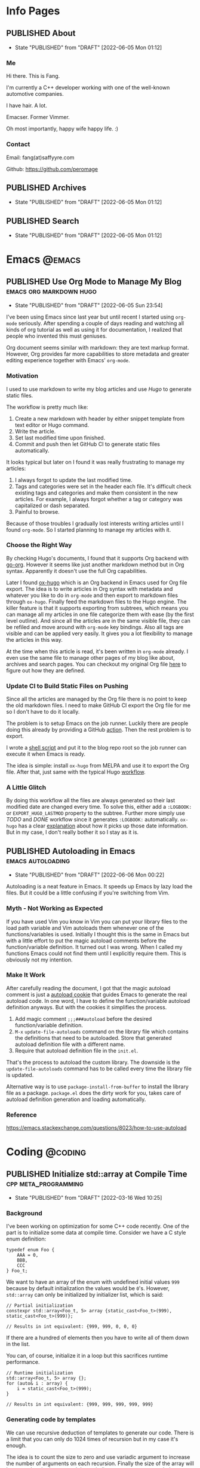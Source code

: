 #+author: Fang Deng
#+startup: show2levels
#+startup: nologdone
#+startup: logdrawer
#+seq_todo: DRAFT(d) | CREATED(c!) PUBLISHED(p!)
#+options: d:t
#+hugo_base_dir: ../
#+hugo_section: blog
#+hugo_auto_set_lastmod: t

* Info Pages
:PROPERTIES:
:EXPORT_HUGO_SECTION: page
:END:
** PUBLISHED About
:PROPERTIES:
:EXPORT_FILE_NAME: about
:EXPORT_HUGO_CUSTOM_FRONT_MATTER: :slug about
:EXPORT_HUGO_CUSTOM_FRONT_MATTER+: :license CC BY-NC-ND 4.0
:EXPORT_HUGO_CUSTOM_FRONT_MATTER+: :aliases '(contact me)
:EXPORT_HUGO_CUSTOM_FRONT_MATTER+: :toc false
:END:
:LOGBOOK:
- State "PUBLISHED"  from "DRAFT"      [2022-06-05 Mon 01:12]
:END:
*** Me
Hi there. This is Fang.

I'm currently a C++ developer working with one of the well-known automotive companies.

I have hair. A lot.

Emacser. Former Vimmer.

Oh most importantly, happy wife happy life. :)

*** Contact
Email: fang(at)saffyyre.com

Github: https://github.com/peromage

** PUBLISHED Archives
:PROPERTIES:
:EXPORT_FILE_NAME: archives
:EXPORT_HUGO_CUSTOM_FRONT_MATTER: :slug archives
:EXPORT_HUGO_CUSTOM_FRONT_MATTER+: :layout archives
:END:
:LOGBOOK:
- State "PUBLISHED"  from "DRAFT"      [2022-06-05 Mon 01:12]
:END:

** PUBLISHED Search
:PROPERTIES:
:EXPORT_FILE_NAME: search
:EXPORT_HUGO_CUSTOM_FRONT_MATTER: :slug search
:EXPORT_HUGO_CUSTOM_FRONT_MATTER+: :layout search
:EXPORT_HUGO_CUSTOM_FRONT_MATTER+: :outputs '(html json)
:END:
:LOGBOOK:
- State "PUBLISHED"  from "DRAFT"      [2022-06-05 Mon 01:12]
:END:

* Emacs                                                              :@emacs:
** PUBLISHED Use Org Mode to Manage My Blog        :emacs:org:markdown:hugo:
:PROPERTIES:
:EXPORT_FILE_NAME: use-org-mode-to-manage-my-blog
:END:
:LOGBOOK:
- State "PUBLISHED"  from "DRAFT"      [2022-06-05 Sun 23:54]
:END:
I've been using Emacs since last year but until recent I started using =org-mode= seriously.  After spending a couple of days reading and watching all kinds of org tutorial as well as using it for documentation, I realized that people who invented this must geniuses.

Org document seems similar with markdown: they are text markup format.  However, Org provides far more capabilities to store metadata and greater editing experience together with Emacs' =org-mode=.

*** Motivation
I used to use markdown to write my blog articles and use /Hugo/ to generate static files.

The workflow is pretty much like:

1. Create a new markdown with header by either snippet template from text editor or Hugo command.
2. Write the article.
3. Set last modified time upon finished.
4. Commit and push then let GitHub CI to generate static files automatically.

It looks typical but later on I found it was really frustrating to manage my articles:

1. I always forgot to update the last modified time.
2. Tags and categories were set in the header each file.  It's difficult check existing tags and categories and make them consistent in the new articles.  For example, I always forgot whether a tag or category was capitalized or dash separated.
3. Painful to browse.

Because of those troubles I gradually lost interests writing articles until I found =org-mode=. So I started planning to manage my articles with it.

*** Choose the Right Way
By checking Hugo's documents, I found that it supports Org backend with [[https://github.com/niklasfasching/go-org][go-org]].  However it seems like just another markdown method but in Org syntax.  Apparently it doesn't use the full Org capabilities.

Later I found [[https://ox-hugo.scripter.co/][ox-hugo]] which is an Org backend in Emacs used for Org file export.  The idea is to write articles in Org syntax with metadata and whatever you like to do in =org-mode= and then export to markdown files through =ox-hugo=.  Finally feed the markdown files to the Hugo engine.  The killer feature is that it supports exporting from subtrees, which means you can manage all my articles in one file categorize them with ease (by the first level outline).  And since all the articles are in the same visible file, they can be refiled and move around with =org-mode= key bindings.  Also all tags are visible and can be applied very easily.  It gives you a lot flexibility to manage the articles in this way.

At the time when this article is read, it's been written in =org-mode= already.  I even use the same file to manage other pages of my blog like about, archives and search pages.  You can checkout my original Org file [[https://github.com/peromage/peromage.github.io/blob/master/myblog/blog.org][here]] to figure out how they are defined.

*** Update CI to Build Static Files on Pushing
Since all the articles are managed by the Org file there is no point to keep the old markdown files.  I need to make GitHub CI export the Org file for me so I don't have to do it locally.

The problem is to setup Emacs on the job runner.  Luckily there are people doing this already by providing a GitHub [[https://github.com/marketplace/actions/set-up-emacs][action]].  Then the rest problem is to export.

I wrote a [[https://github.com/peromage/peromage.github.io/blob/master/org-export.sh][shell script]] and put it to the blog repo root so the job runner can execute it when Emacs is ready.

The idea is simple: install =ox-hugo= from MELPA and use it to export the Org file.  After that, just same with the typical Hugo [[https://github.com/peromage/peromage.github.io/blob/master/.github/workflows/gh-pages.yml][workflow]].

*** A Little Glitch
By doing this workflow all the files are always generated so their last modified date are changed every time.  To solve this, either add a =:LOGBOOK:= or =EXPORT_HUGO_LASTMOD= property to the subtree. Further more simply use /TODO/ and /DONE/ workflow since it generates =:LOGBOOK:= automatically.  =ox-hugo= has a clear [[https://ox-hugo.scripter.co/doc/org-meta-data-to-hugo-front-matter/#front-matter-precedence][explanation]] about how it picks up those date information.  But in my case, I don't really bother it so I stay as it is.

** PUBLISHED Autoloading in Emacs                        :emacs:autoloading:
:PROPERTIES:
:EXPORT_FILE_NAME: autoloading-in-emacs
:END:
:LOGBOOK:
- State "PUBLISHED"  from "DRAFT"      [2022-06-06 Mon 00:22]
:END:
Autoloading is a neat feature in Emacs.  It speeds up Emacs by lazy load the files.  But it could be a little confusing if you're switching from Vim.

*** Myth - Not Working as Expected
If you have used Vim you know in Vim you can put your library files to the load path variable and Vim autoloads them whenever one of the functions/variables is used.  Initially I thought this is the same in Emacs but with a little effort to put the magic autoload comments before the function/variable definition.  It turned out I was wrong.  When I called my functions Emacs could not find them until I explicitly require them.  This is obviously not my intention.

*** Make It Work
After carefully reading the document, I got that the magic autoload comment is just a [[https://www.gnu.org/software/emacs/manual/html_node/elisp/Autoload.html#index-autoloadp][autoload cookie]] that guides Emacs to generate the real autoload code.  In one word, I have to define the function/variable autoload definition anyways.  But with the cookies it simplifies the process.

1. Add magic comment =;;;###autoload= before the desired function/variable definition.
2. ~M-x~ =update-file-autoloads= command on the library file which contains the definitions that need to be autoloaded.  Store that generated autoload definition file with a different name.
3. Require that autoload definition file in the =init.el=.

That's the process to autoload the custom library.  The downside is the =update-file-autoloads= command has to be called every time the library file is updated.

Alternative way is to use =package-install-from-buffer= to install the library file as a package.  =package.el= does the dirty work for you, takes care of autoload definition generation and loading automatically.

*** Reference
https://emacs.stackexchange.com/questions/8023/how-to-use-autoload

* Coding                                                            :@coding:
** PUBLISHED Initialize std::array at Compile Time    :cpp:meta_programming:
:PROPERTIES:
:EXPORT_FILE_NAME: initialize-std-array-at-compile-time
:END:
:LOGBOOK:
- State "PUBLISHED"  from "DRAFT"      [2022-03-16 Wed 10:25]
:END:
*** Background
I've been working on optimization for some C++ code recently. One of the part is to initialize some data at compile time. Consider we have a C style enum definition:

#+begin_src c++
typedef enum Foo {
    AAA = 0,
    BBB,
    CCC
} Foo_t;
#+end_src

We want to have an array of the enum with undefined initial values =999= because by default initialization the values would be =0='s. However, =std::array= can only be initialized by initializer list, which is said:

#+begin_src c++
// Partial initialization
constexpr std::array<Foo_t, 5> array {static_cast<Foo_t>(999), static_cast<Foo_t>(999)};

// Results in int equivalent: {999, 999, 0, 0, 0}
#+end_src

If there are a hundred of elements then you have to write all of them down in the list.

You can, of course, initialize it in a loop but this sacrifices runtime performance.

#+begin_src c++
// Runtime initialization
std::array<Foo_t, 5> array {};
for (auto& i : array) {
    i = static_cast<Foo_t>(999);
}

// Results in int equivalent: {999, 999, 999, 999, 999}
#+end_src

*** Generating code by templates
We can use recursive deduction of templates to generate our code. There is a limit that you can only do 1024 times of recursion but in my case it's enough.

The idea is to count the size to zero and use variadic argument to increase the number of arguments on each recursion. Finally the size of the array will be passed to the bottom and the variadic argument gets expanded.

It's a pretty simple trick.

#+begin_src c++
template<std::size_t N, std::size_t M, typename T, typename... U>
struct ARR_IMPL {
    static constexpr auto arr = ARR_IMPL<N, M-1, T, T, U...>::arr;
};

template<std::size_t N, typename T, typename... U>
struct ARR_IMPL<N, 0, T, U...> {
    static constexpr std::array<T, N> arr {static_cast<U>(999)...};
};

template<std::size_t N, typename T>
struct ARR {
    static constexpr auto arr = ARR_IMPL<N, N-1, T, T>::arr;
};

constexpr auto array1 = ARR<5, Foo_t>::arr;
constexpr auto array2 = ARR<100, Foo_t>::arr;

// array1 results in int equivalent: {999, 999, 999, 999, 999}
// array2 results in int equivalent: {999, 999, 999, 999, 999, ...}
#+end_src

* Tech                                                                :@tech:
** PUBLISHED Windows + Linux 双系统引导手记     :多系统引导:中文:multi_boot:
:PROPERTIES:
:EXPORT_FILE_NAME: Windows-Linux双系统引导手记
:END:
:LOGBOOK:
- State "PUBLISHED"  from "DRAFT"      [2017-04-05 Wed 19:26]
:END:
*** 0x00 情况简述
由于开发需要 Linux 环境，所以将老的那台笔记本改造成了双系统。
这台电脑的基本情况是这样的，64GB 固态硬盘 + 720GB 机械硬盘（实际可用空间有折损，这里为了表示方便），Windows 10 已经安装到了固态硬盘上。由于主板较老，只能支持 BIOS。巨硬又说过 Windows 只能支持 BIOS + MBR，所以第一块主位（Master）上的固态硬盘就只能采用 MBR 分区表，分成了两个区，500MB 用作启动分区，剩下的部分全部划给了系统分区。
但是 Linux 表示没有巨硬这种尿性，所以为什么不使用更先进的 GPT 分区表？因此从位（Slave）上的机械硬盘被我分成了这个样子：

| 大小    | 挂载点 | 文件系统       | 备注          |
|---------+--------+----------------+---------------|
| 10 MB   | None   | No File System | BIOS 启动分区 |
| 500 MB  | /boot  | EXT4           | 引导          |
| 100 GB  | /      | EXT4           | 系统          |
| 199.5GB | /home  | EXT4           | 用户          |
| 420 GB  | None   | NTFS           | Windows 数据  |

BIOS 启动分区 1MB 足以，我只是考虑到后续扩展问题。之后在第二块硬盘上安装了 Arch Linux。

*** 0x01 有啥好折腾的？
双系统安装好以后相安无事，BIOS 默认从主位固态硬盘启动。也就是说开机不进行任何操作的话，默认进入的是 Windows 10。只有在开机的时候使用 BIOS 的 Fast Boot 功能，选择从第二块硬盘启动才能进入 Arch Linux。换句话说两个系统彼此都是透明的。
但是作为一个强迫症和完美主义者，万一我想进入 Linux，但是开机的时候错过了，岂不是要重启一次才行？或者万一我又反悔想进入 Windows 又要重启一次？这怎么能忍，所以才有了这次的折腾……

*** 0x02 在 GRUB 中添加引导菜单
对于 GRUB （注：这里所说的 GRUB 指的是 GRUB 2 而不是 GRUB Legacy） 引导的 Linux 来说，切换到 Windows 的 =bootmgr= 是一件很容易的事情，最新版的 GRUB 可以直接启动 =bootmgr= 而不需要之前的 chainloading 模式。
进入 Arch Linux，以 root 权限编辑 =/etc/grub.d/40_custom= ，加入以下菜单：

#+begin_src conf
menuentry "Switch to Microsoft Boot Manager" {
    insmod part_msdos
    insmod ntfs
    insmod search_fs_uuid
    insmod ntldr
    search --fs-uuid --set=root  69B235F6749E84CE
    ntldr /bootmgr
  }
#+end_src

=insmod= 是用于加载必要的模块以便 GRUB 识别并正确启动 Windows。值得注意的是， =search= 一行指定的 UUID 与 Linux 下 =lsblk -f= 看到的 UUID 是不一样的，需要使用

#+begin_src shell
$ sudo grub-probe --target=fs_uuid -d /dev/sda1
#+end_src

来获取 GRUB 下对应的分区 UUID。这个例子中，Windows 启动分区是 =sda1= 。UUID 是唯一的，勿照搬。

当然也可以使用传统的 chainloading 模式：

#+begin_src conf
menuentry "Switch to Microsoft Boot Manager" {
    insmod part_msdos
    insmod ntfs
    insmod search_fs_uuid
    search --fs-uuid --set=root  69B235F6749E84CE
    chainloader +1
  }
#+end_src

保存以后，执行

#+begin_src shell
$ sudo grub-mkconfig -o /boot/grub/grub.cfg
#+end_src

以便更新启动菜单。

不推荐直接编辑 =/boot/grub/grub.cfg= ，因为上述命令会覆盖这个文件，不便于自定义菜单的管理。
这样就可以直接跳转到 =bootmgr= ，让它去启动 Windows。

*** 0x03 BCD 寻思
BCD 是Windows Vista 之后使用的一种启动管理器。有个非常蛋疼的问题就在于，BCD 并不支持 EXT4 分区格式，所以没有办法读到 GRUB。查阅了相关资料，给出的解决办法就是，将 =/boot= 分区格式化成 FAT32 的文件系统。难道我还得再折腾一次文件系统？直觉告诉我一定还有其他的办法。
既然 BCD 没办法直接读 EXT4 分区里面的东西，我们可以曲线救国。BCD 里面提供了一种实模式启动的方式，允许读取一个包含了启动代码的文件。所以一种解决办法就是 =BCD → MBR → VBR → Bootloader= 。由于 GPT 磁盘的第一个扇区被划分成了 Protective MBR，用于兼容 BIOS，所以在 Linux 使用：

#+begin_src shell
$ sudo dd if=/dev/sdb of=/mnt/reserved/grub.bin bs=512 count=1
#+end_src

可以将第二块硬盘的第一扇区里面的启动代码导出到一个文件，然后使用 BCD 加载这个文件就可以启动 GRUB了。
果真如此？
事实是，这种方法可行，但是并不适用我的情况，因为这是建立在 Windows 和 Linux 安装在同一块硬盘上的情形。 =grub.bin= 并不能够跨分区寻找 VBR。难道只能作罢？肯定不可能，不然就没有这篇文章了。
查阅了若干文档之后，得知 GRUB 提供了一个 叫做 =lnxboot.img= 文件，可以将 GRUB 启动阶段模拟成一个可以启动的 Linux 内核，然后挂载 =core.img= 里面必要的模块，从而顺利启动 GRUB。那么将之前的思路修改成 =BCD → VBR → Bootloader= 就行了，即既然 MBR 不能跨分区以及识别 GPT，那么我们就换成一个可以胜任的不就行了。

*** 0x04 制作启动镜像
进入 Arch Linux。虽然在 =/boot/grub/i386-pc/= 目录下有一个用于启动的 =core.img= 文件，这个文件里面指定的模块路径是相对路径，使用它启动依然会显示错误，需要指定绝对路径以保证万无一失。那么我们就来手动生成一个，顺便集成一些我们需要的模块。
注意，启动镜像稍后会被放在 Windows 的启动分区下面（BCD 的启动分区），所以还需要知道模块所在分区的位置。在 GRUB 中表示磁盘的方式有所不同，如 =(hd0,msdos1)= 表示第一块磁盘，使用 MBR 分区表，第一个分区。 =(hd1,gpt2)=  表示第二块磁盘，使用 GPT分区表，第二个分区。括号不可省，磁盘和分区的起始数字不一样。

使用 =grub-probe= 来获取 =/boot= 分区信息。这个例子得到的是 =hd1,gpt2= ：

#+begin_src shell
$ sudo grub-probe --target=bios_hints /boot
#+end_src

生成 =core.img= ：

#+begin_src shell
$ sudo grub-mkimage --output=/tmp/core.img --prefix=\(hd1,gpt2\)/grub --format=i386-pc biosdisk part_msdos part_gpt ext2
#+end_src

注意像我这样 =/boot= 单独分区，prefix 就不需要写成 =\\(hd1,gpt2\\)/boot/grub= ，毕竟已经在 =/boot= 里面了嘛。默认没有 GPT 支持，所以还需要添加 GPT 模块。

生成启动镜像：
按照 GRUB 的帮助文档， =lnxboot.img= 需要放在 =core.img= 之前，由 =lnxboot.img= 来加载 =core.img= 。所幸 BCD 可以一次读取大于一个扇区（512B）的内容，所以将这两个文件合并一下即可：

#+begin_src shell
$ sudo cat /usr/lib/grub/i386-pc/lnxboot.img /tmp/core.img > /tmp/grub4bcd.img
#+end_src

然后将 =grub4bcd.img= 放到 Windows 启动分区根目录下面就可以了。注意内核默认只能以只读模式挂载 NFTS 文件系统，需要安装扩展包才能读写：

#+begin_src shell
$ sudo pacman -S ntfs-3g
#+end_src

然后挂载（安装了上述扩展包之后甚至不用指定参数）：

#+begin_src shell
$ sudo mount /dev/sda1 /mnt/reserved
#+end_src

现在就可以顺利地将启动镜像复制到 Windows 启动分区下面了。

*** 0x05 在 BCD 中添加引导菜单
重启进入 Windows 10。以管理员权限打开命令行。

添加入口：

#+begin_src shell
> bcdedit /create /d "Switch to GRUB" /application bootsector
#+end_src

会返回一串 UUID，复制下来。之后 UUID 的地方我用 ={ID}= 表示，用刚才得到的替换即可。

设置启动分区：

#+begin_src shell
> bcdedit /set {ID} device boot
#+end_src

设置启动文件：

#+begin_src shell
> bcdedit /set {ID} path /grub4bcd.img
#+end_src

将入口添加进启动菜单：

#+begin_src shell
> bcdedit /displayorder {ID} /addlast
#+end_src

关闭 Metro 启动菜单（不关闭的话切换时会重启，建议关闭）：

#+begin_src shell
> bcdedit /set {default} bootmenupolicy legacy
#+end_src

最后关闭 Windows 10 的 Hybrid 开机功能，否则可能会导致 Windows 丢失数据：

#+begin_src shell
> powercfg /h off
#+end_src

*** 0x06 后记
现在终于可以愉快地切换两个引导菜单了。其实使用 GRUB 来管理两个系统是较为简单的办法。
更为简单的办法是，先装 Windows 然后装 Ubuntu，后者会自动搞定这些麻烦事。╮(╯_╰)╭

*** 0x07 参考资料
[[https://www.gnu.org/software/grub/manual/grub.html#Images]]
[[http://askubuntu.com/questions/180033/how-to-add-different-drive-ubuntu-to-bcd-manually]]
[[https://wiki.archlinux.org/index.php/Talk:Dual_boot_with_Windows]]
[[https://wiki.archlinux.org/index.php/Dual_boot_with_Windows]]

** PUBLISHED Git 中的 Subtree 和 Submodule                        :git:中文:
:PROPERTIES:
:EXPORT_FILE_NAME: Git中的Subtree和Submodule
:END:
:LOGBOOK:
- State "PUBLISHED"  from "DRAFT"      [2017-04-07 Fri 20:53]
:END:
因为最近弄自己的博客，涉及到了版本库嵌套的问题。记下来也算是给自己一个备忘。

*** 为什么有这样的需求
版本库嵌套很好理解，就是在一个 Git 仓库里面包含了其他的 Git 仓库。通常有这样的需求往往涉及到协同开发。比如这里有一个插件单独的 Git 仓库姑且叫“Plugin”。现在我创建了一个自己的项目，其中需要用到这个“Plugin”插件。通常比较笨的办法就是把插件库源码拖下来，复制到自己的项目里。但是这样当插件库更新的时候，插件源码更新往往比较麻烦。而且如果在使用的过程中修改了插件的源码，也不便于插件单独的版本控制，更别说为插件库贡献代码了。但如果插件单独以 Git 仓库存在于我的项目目录中，以上的问题就解决了。

在 Git 里面提供了两种方式实现上述需求，那就是 Subtree 和 Submodule。

*** Submodule
Submodule 是 Git 里面最早提供的一种方法。顾名思义“子模块”。

**** 添加子模块
执行

#+begin_src shell
$ git submodule add <repo> <module_path>
#+end_src

此时运行 =git status= 可以看到子模块对应的文件夹和一个叫做 =.gitmodules= 文件被添加进了暂存区。其中 =.gitmodules= 是用于记录子模块相关信息的。之后主项目里面的操作照常提交就可以了。

**** 修改子模块
但如果在开发的途中修改了子模块的代码，需要单独到子模块对应的根目录里面进行子模块单独的提交操作。在主项目里面虽然可以看到子模块有变更，但是无法看到具体的更改操作，而是将其看作一个模块整体。一旦子模块产生了新的提交，主项目里面可以看到子模块的 HEAD 变化，从而主项目也应当产生一个新的提交以记录对应关系。
换句话说，主项目就是靠着记录子模块 HEAD 值来判断依赖的。子模块的代码最后将不会进入主项目的版本库里面（只有 HEAD 值）。

现在子模块有了新的提交，为了将服务器上的代码更新，我们只需要进入子模块对应的更目录执行 push 操作就可以了。

**** 更新子模块
此时子模块上游有了新的代码，我们需要将其整合到当前的项目中。有两种方法。

在主项目根目录下运行

#+begin_src shell
$ git submodule foreach git pull
#+end_src

或者切换到子模块的根目录下面

#+begin_src shell
$ git pull
#+end_src

**** 克隆项目
克隆主项目的时候子模块并不会拉取到本地，如果进入对应的目录会发现是空的。
此时应当

#+begin_src shell
$ git submodule init
#+end_src

保持最新

#+begin_src shell
$ git submodule update
#+end_src

或者可以直接一条命令搞定

#+begin_src shell
$ git clone --recursive <repo>
#+end_src

**** 删除子模块
Git 中没有提供直接删除的命令，需要手动完成删除操作。

反向初始化子模块

#+begin_src shell
$ git submodule deinit --force <module_path>
#+end_src

或者直接删掉 =.git/config= 里相关信息

移除子模块

#+begin_src shell
$ git rm <module_path>
#+end_src

如果暂存区还有

#+begin_src shell
$ git rm --cached <module_path>
#+end_src

**** 子模块的坑
***** 提交的坑
假设有 A B 两个人同时在开发一个项目，这个项目里面也包含了一个子模块。此时 A 修改了业务代码，同时修改了一个子模块里面的一个 bug 。A 将这次修改提交，主项目的提交里面指向了子模块新的 HEAD1 ，然后把主项目的版本库 push 到了服务器，但是没有 push 子模块。B 此时 pull 了主项目，然后 update 子模块，被告知找不到子模块的 HEAD1 。因为指向 HEAD1 的提交还在 A 本地机器上。
这就是子模块提交的坑。在多个模块存在的时候操作非常繁琐。

***** 初始化的坑
在执行 =git submodule init= ， =git submodule update= 之后，此时修改子模块可能出现 HEAD 处于游离状态的的提示。如果不注意极有可能出现丢失提交的可能。
解决办法，在以上两条命令之后执行一次检出

#+begin_src shell
$ git checkout <branch>
#+end_src

*** Subtree
**** 添加子项目
首先添加子项目对应的远程服务器

#+begin_src shell
$ git remote add <subrepo_name> <subrepo_remote>
#+end_src

拉取一下

#+begin_src shell
$ git fetch <subrepo_name>
#+end_src

添加子项目到父项目里面

#+begin_src shell
$ git subtree add --squash --prefix=<subrepo_path> <subrepo_name> <branch>
#+end_src

参数 =--squash= 作用在于合并子项目所有提交为一个，并 merge 到父项目的历史中，这样只会出现两个提交记录，避免子项目的提交历史污染父项目。更多讨论可以看[[http://www.fwolf.com/blog/post/246][这里]]。

**** 修改子项目
添加完毕之后照常修改提交各种操作，父项目能够跟踪子项目里面的所有变更。子项目被当做一个正常的子文件夹处理。

如果现在修改了子项目里的一个 bug 并且想要反馈给上游，可以这样操作

#+begin_src shell
$ git subtree push --prefix=<subrepo_path> <subrepo_name> <bug_fixed>
#+end_src

这个操作可以将父项目里所有涉及子项目修改的提交检出。这样在远程仓库里面会出现一个叫做 /bug_fixed/ 的分支。

或者也可以这样操作

#+begin_src shell
$ git subtree split --prefix=<subrepo_path> --branch <new_branch_name>
#+end_src

这个操作跟上面一样将父项目里所有涉及子项目修改的提交检出，并且把子项目的根文件夹设为整个项目的根文件夹，然后检出为父项目的一个新的分支。

然后推送给上游

#+begin_src shell
$ git push <subrepo_remote> <new_branch_name>:<bug_fixed>
#+end_src

之后删除对应本地分支就可以了。

**** 更新子项目
拉取非常方便

#+begin_src shell
$ git subtree pull --prefix=<subrepo_path> <subrepo_name> <branch>
#+end_src

**** 删除子项目
因为子项目在父项目里面就是被当做一个普通的文件夹处理的，所以直接移除文件夹并提交就可以了。

*** Submodule vs. Subtree
Git 官方推荐使用新的 Subtree ，事实证明的确比 Submodule 方便不少。Subtree 不会产生额外的文件，而且子项目的代码包含在父项目里面，不会出现前面提到的坑的问题。具体应用上的对比可以参考[[https://gist.github.com/kvnsmth/4688345][这篇文章]]。Subtree 对于代码迭代较快的项目尤为适合。

但也不是说 Submodule 一无是处， Submodule 在我感觉最大的意义在于可以隔离子项目的业务代码，并且记录严格的依赖关系。对于一些子模块更新较慢的项目还是比较适合的。

*** 参考
[[https://gist.github.com/kvnsmth/4688345][subtree_usage]]
[[http://www.fwolf.com/blog/post/246][subtree_squash]]

** PUBLISHED Dual-booting Windows VHD and Native Linux on a BIOS+GPT PC :multi_boot:
:PROPERTIES:
:EXPORT_FILE_NAME: dual-booting-windows-vhd-and-native-linux-on-a-bios-gpt-pc
:END:
:LOGBOOK:
- State "PUBLISHED"  from "DRAFT"      [2021-07-09 Fri 16:40]
:END:
*** Background
Previously I wrote a post for this dual-boot scenario. It is a little outdated. In the past year I mostly worked in the Linux environment on my old laptop, so the Windows seems not to be a necessity which occupies a dedicated partition. However, sometimes it is still needed. That is why I started thinking to improve this setup even further.

Starting from Windows 7, Windows supports boots from a VHD file which makes it so much easier to manage. Also you are able to create differencing disks which are pretty much like snapshots.

For this new configuration, my plan is to use BIOS + GPT disk table + Native Linux + Native Windows booting from VHD + GRUB as the bootloader.

*** Partitioning
To make GPT works with BIOS. It is required to have a small partition [[https://wiki.archlinux.org/title/GRUB][flagged]] with =EF02=.

The partition scheme looks like this:

| Device    |     Start |        End |   Sectors | Size   | Type                 |
|-----------+-----------+------------+-----------+--------+----------------------|
| /dev/sda1 |        34 |       2047 |      2014 | 1007K  | BIOS Boot            |
| /dev/sda2 |      2048 |    1026047 |   1024000 | 500M   | EFI System           |
| /dev/sda3 |   1026048 |  206546943 | 205520896 | 98G    | Linux Filesystem     |
| /dev/sda4 | 206546944 |  835692543 | 629145600 | 300G   | Linux Filesystem     |
| /dev/sda5 | 835692544 | 1465149134 | 629456591 | 300.1G | Microsoft Basic Data |

*** Installing Linux
Any Linux distro would work. I chose Manjaro KDE this time because I found that the Pop OS made my laptop really hot sometimes (Yeah KDE is prettier).

This part should be easy. The GRUB files is going into that EFI partition. For details, check [[https://wiki.archlinux.org/title/GRUB][GRUB wiki]].

*** Preparing to Install Windows
I'm not going to use the standard Windwos installer since I want to install it into a VHD file. To make it work we need a Windows PE environment.

**** Preparing Images
Any Windows PE (Windows 7 and above) would work. The PE ISO image is going to =/boot/wepe.iso=.

Also a Windows ISO image is needed. For example a Windows 7 ISO named =windows7.iso= will be put in the Windows data partition.

**** Adding Windows PE to GRUB
Boot into Linux. Download Windows PE ISO file and move it to the EFI partition (EXT4 partitions might be problematic).

To load this ISO image, =memdisk= tool from =syslinux= is required. Steps as below on Arch based distro:

#+begin_src shell
# Installing syslinux
$ sudo pacman -S syslinux

# Copying memdisk to the boot partition
$ sudo cp /usr/lib/syslinux/bios/memdisk /boot/memdisk

# Adding Windows PE entry to GRUB. 1DB1-9C31 is the boot partition's UUID
$ sudo cat <<EOF >>/etc/grub.d/40_custom
menuentry "WePE x64" {
    search --set=root --no-floppy --fs-uuid 1DB1-9C31
    linux16 /memdisk iso ro
    initrd16 /wepe.iso
}
EOF

# Updating GRUB entries
$ sudo grub-mkconfig -o /boot/grub/grub.cfg
#+end_src

*** Installing Windows to a VHD File
After adding Windows PE to the bootloader entries, it is time to switch the working environment.

Restart the PC, then keep pression =shift= key until the GRUB menu shows up. Now navigate to the Windows PE entry and get in there.

**** Creating a VHD File for Windows
To create a VHD file, open a command line window and enter =diskpart=

#+begin_src shell
# Create a VHD file assuming the NTFS data partition is assigned with D:
DISKPART> create vdisk file=d:\windows7.vhd maximum=64000 type=fixed
DISKPART> select vdisk file=d:\windows7.vhd
DISKPART> attach vdisk

# Disk table type doesn't matter but using MBR for better compatibility
DISKPART> convert mbr

# Create the system partition and assign it with C:
DISKPART> create partition primary
DISKPART> format fs=ntfs quick
DISKPART> assign letter=c
DISKPART> exit
#+end_src

Now the Windows image can be dumped into this VHD file.

**** Extracting Windows Image
Mount the Windows ISO image to =E:= volume and open a command line window

#+begin_src shell
# Get the image index. For example the desired version's index is 1
> dism /get-wiminfo /wimfile=e:\sources\install.wim

# Extract the image. Where E: is the Windows ISO and C: is the VHD file
> dism /apply-image /imagefile:e:\sources\install.wim /index:1 /applydir:c:\
#+end_src

*** Fixing the Windows Bootloader
Stay in Windows PE. Don't restart the PC. We still need to fix the bootloader for Windows.

Normally Windows cannot be booted with a GPT+MBR setup. And also loading the whole Windows VHD file through =memdisk= is not possible because it's too large to load into memory. To fix the boot issue a bridge is needed between Windows and GRUB.

Luckily [[http://reboot.pro/index.php?showtopic=19516&page=2&#entry184489][a small VHD image]] can still be loaded by =memdisk=.

The idea is: GRUB -> MS Bootmgr VHD -> Windows VHD

**** Creating a Dedicated Bootloader Image for Windows
It is same with the process creating a VHD file for Windows system but this time it is a smaller file (32 MB).

#+begin_src shell
# Create a small bootmgr VHD file in the data partition
DISKPART> create vdisk file=d:\bootmgr.vhd maximum=32 type=fixed
DISKPART> select vdisk file=d:\bootmgr.vhd
DISKPART> attach vdisk
DISKPART> convert mbr
DISKPART> create partition primary
DISKPART> format fs=ntfs quick
DISKPART> assign letter=f
DISKPART> exit
#+end_src

Now the =bootmgr= VHD is mounted at =F:=. Then write the boot record and create boot configuration files.

#+begin_src shell
> bootsect /nt60 f: /mbr
> bcdboot c:\Windows /l en-us /s f: /f bios
#+end_src

**** Fixing the BCD Entry
At this point it should be working according to the [[https://docs.microsoft.com/en-us/windows-hardware/manufacture/desktop/boot-to-vhd--native-boot--add-a-virtual-hard-disk-to-the-boot-menu][Microsoft's document]]. In fact it is not.

Let's check the BCD entries, in a command window:

#+begin_src shell
> bcdedit /store f:\Boot\BCD /enum

Windows Boot Manager
--------------------
identifier              {bootmgr}
device                  partition=F:
description             Windows Boot Manager
locale                  en-us
inherit                 {globalsettings}
default                 {default}
resumeobject            {fcd67427-e033-11eb-8826-cdf90e3873d0}
displayorder            {default}
toolsdisplayorder       {memdiag}
timeout                 30

Windows Boot Loader
-------------------
identifier              {default}
device                  partition=C:
path                    \Windows\system32\winload.exe
description             Windows 7
locale                  en-us
inherit                 {bootloadersettings}
osdevice                partition=C:
systemroot              \Windows
resumeobject            {fcd67427-e033-11eb-8826-cdf90e3873d0}
nx                      OptIn
detecthal               Yes
#+end_src

The =device= and =osdevice= seems to be right but once the Windows VHD is unmounted it becomes =unknown=. According to this [[http://www.mistyprojects.co.uk/documents/BCDEdit/files/device.htm][BCDEdit notes]], BCD entry records the partition's information such as UUID to find the correct partition during bootup. In this case the partition can't be found until the VHD file is mounted. But this VHD file is not mounted automatically.

Thus we need to correct this and let =Bootmgr= locate the VHD file properly.

In a command line window:

#+begin_src shell
# The identifier must match the one which is showing above
> bcdedit /store C:\Boot\BCD /set {default} device vhd=[D:]\windows7.vhd
> bcdedit /store C:\Boot\BCD /set {default} osdevice vhd=[D:]\windows7.vhd
#+end_src

If we check the BCD entry again it doesn't change. But if we unmount the Windows VHD it will become:

#+begin_src shell
> bcdedit /store f:\Boot\BCD /enum

Windows Boot Manager
--------------------
identifier              {bootmgr}
device                  partition=E:
description             Windows Boot Manager
locale                  en-us
inherit                 {globalsettings}
default                 {default}
resumeobject            {fcd67427-e033-11eb-8826-cdf90e3873d0}
displayorder            {default}
toolsdisplayorder       {memdiag}
timeout                 30

Windows Boot Loader
-------------------
identifier              {default}
device                  vhd=[C:]\windows7.vhd
path                    \Windows\system32\winload.exe
description             Windows 7
locale                  en-us
inherit                 {bootloadersettings}
osdevice                vhd=[C:]\windows7.vhd
systemroot              \Windows
resumeobject            {fcd67427-e033-11eb-8826-cdf90e3873d0}
nx                      OptIn
detecthal               Yes
#+end_src

The volume letter doesn't matter, it changes dynamically. Now =bootmgr= is able to locate the VHD file correctly.

*** Adding Windows to GRUB
Restart PC and get into Linux.

Modify the GRUB config file to load =bootmgr=

#+begin_src shell
# Adding Windows (bootmgr) entry to GRUB. 1DB1-9C31 is the boot partition's UUID
$ sudo cat <<EOF >>/etc/grub.d/40_custom
menuentry "Windows 7" {
    search --set=root --no-floppy --fs-uuid 1DB1-9C31
    linux16 /memdisk harddisk
    initrd16 /bootmgr.vhd
}
EOF

# Updating GRUB entries
$ sudo grub-mkconfig -o /boot/grub/grub.cfg
#+end_src

Now we can restart PC. Keep pressing =shift= on bootup to go to the GRUB menu. Select Windows entry to boot Windows.

*** Fixing Windows Initialization Error
During the first time bootup, Windows might have an error showing

#+begin_example
Windows could not complete the installation. To install Windows on this computer, restart the installation.
#+end_example

To [[https://www.howisolve.com/windows-could-not-complete-the-installation-solved/][solve]] this error:

1. Press =SHIFT + F10= to bring up the command prompt.
2. Execute =C:\windows\system32\oobe\msoobe=.
3. Wait for a while and the setup window will show up.
4. Complete the setup and restart.

*** Creating a Differencing Disk
A differencing disk can be used for quick recoveries.

To create it, restart into the Windows PE environment. In a command line window:

#+begin_src shell
# Use the original VHD as base
> move d:\windows7.vhd d:\windows7_base.vhd

# Create a differencing disk based on the original one
# The name of the new differencing disk has to be the name that was recorded in the BCD
> diskpart
DISKPART> creat vdisk file=d:\windows7.vhd parent=d:\windows7_base.vhd
#+end_src

Then all changes made in the future will go into the differencing disk. If system goes wrong one day, simply deleting the the differencing disk and creating a new one would quickly recover from the crysis.

*NOTE: After creating the differencing disk, the base VHD is not supposed to be modified.*

*** References
[[https://wiki.archlinux.org/title/GRUB][GRUB wiki]]
[[https://wzyboy.im/post/1049.html][BIOS + GPT + GRUB + Linux + Windows 折腾笔记]]
[[https://rimo.site/2017/02/08/install-win7-into-vhd/][在 VHD 中安装 Windows 7]]
[[http://reboot.pro/index.php?showtopic=19516&page=2&#entry184489][Hack Bootmgr to boot Windows in BIOS to GPT]]
[[https://docs.microsoft.com/en-us/windows-hardware/manufacture/desktop/boot-to-vhd--native-boot--add-a-virtual-hard-disk-to-the-boot-menu][Boot to a virtual hard disk: Add a VHDX or VHD to the boot menu]]
[[http://www.mistyprojects.co.uk/documents/BCDEdit/files/device.htm][BCDEdit notes]]
[[https://www.howisolve.com/windows-could-not-complete-the-installation-solved/][100% Solved:Windows could not complete the installation]]

** PUBLISHED Fix Metadata in Google Photo Takeout             :google_photo:
:PROPERTIES:
:EXPORT_FILE_NAME: fix-metadata-in-google-photo-takeout
:END:
:LOGBOOK:
- State "PUBLISHED"  from "DRAFT"      [2022-03-13 Sun 00:12]
:END:
Google Photo sucks.

*** Troubles
When exporting photos from Google Photo, a bunch of JSON files come with your photos. Those JSON files contain metadata which is supposed to be stored with your photo files. If you simple import those photo files into another photo manager you will most likely not get a chronological view. Obviously, Google does on purpose so that you will not leave it easily.
However, there is a workaround that is able to merge those metadata into your photos.

*** Restore the Metadate
1. Get =exiftool=: https://github.com/exiftool/exiftool
2. Export your Google Photos and extract the downloaded compressed files into a folder
3. Save the following content to =fix-args.txt=

#+begin_src conf
# Usage: exiftool -@ fix-args.txt <takeout_dir>
-r
-d
%s
-tagsFromFile
%d/%F.json
-ext *
--ext json
-overwrite_original
-progress
-GPSAltitude<GeoDataAltitude
-GPSLatitude<GeoDataLatitude
-GPSLongitude<GeoDataLongitude
-DateTimeOriginal<PhotoTakenTimeTimestamp
-ModifyDate<PhotoLastModifiedTimeTimestamp
-CreateDate<CreationTimeTimestamp
-GPSAltitudeRef<GeoDataAltitude
-GPSLatitudeRef<GeoDataLatitude
-GPSLongitudeRef<GeoDataLongitude
#+end_src

4. Execute

#+begin_src shell
$ exiftool -@ fix-args.txt <takeout_dir>
#+end_src

5. Delete JSON files and import your photos to somewhere else

This argument file contains the fields that are meaningful to me. If you need to merge additional fields you can append them to the last. For details, check the man page of =exiftool=.

** PUBLISHED Minimalist's Multi-boot USB Drive                  :multi_boot:
:PROPERTIES:
:EXPORT_FILE_NAME: minimalists-multi-boot-usb-drive
:END:
:LOGBOOK:
- State "PUBLISHED"  from "DRAFT"      [2022-01-26 Wed 20:34]
:END:
*** Story
Recently I've realized a fact that I always have needs to keep a multi-boot USB in my pocket for either Linux or Windows installation. There are a lot tools out there already but I don't really like them. At least, I mean, they are too flashy to me. A beautiful boot menu seems not to be attractive. What I need is just a simple and practical maybe a little ugly boot device. It should be minimalist. More importantly, it has to be easy to setup with the tools on the system already and maintainable. No funky scripts.

*** Old Solution - Clunky
I've been using this solution for a very long time. Setup is pretty straight forward.

The partition scheme used on the USB drive is like (GPT):

| Partition | Size   | Filesystem    | Note                             |
|-----------+--------+---------------+----------------------------------|
| /dev/sda1 | 100 GB | NTFS          | Data partition                   |
| /dev/sda2 | 512 MB | FAT           | EFI partition                    |
| /dev/sda3 | 1 MB   | No filesystem | BIOS boot partition used by GRUB |
| /dev/sda4 | 8 GB   | NTFS          | Windows ISO files                |
| /dev/sda5 | 2 GB   | FAT           | Arch Linux ISO files             |

So the idea is having a big data partition at the front for better access, then installing GRUB files on the second EFI partition with both EFI and BIOS support (Implemented by the third BIOS boot partition. The partition order doesn't matter). Finally, create dedicated partitions to contain the extracted files from installation ISOs.

When the USB drive is plugged in, I can use grub command line to chainload the EFI file that is located in the ISO partition, or the VBR if it's booted with legacy mode.

Well, it's usable but I still feel that it is too much for a small USB drive - too many partitions. If I plug the drive in for just data exchange, there would be a a bunch of partitions mounted and the notification is quite annoying. So I started thinking that there must be a simpler way to do it.

*** New Solution - Much Better
**** Partitioning
The goal is simplicity so the new partition scheme is like this:

| Partition | Size   | Filesystem    | Note                                        |
|-----------+--------+---------------+---------------------------------------------|
| /dev/sda1 | 100 GB | NTFS          | Data partition                              |
| /dev/sda2 | 512 MB | FAT           | EFI partition                               |
| /dev/sda3 | 1 MB   | No filesystem | BIOS boot partition used by GRUB (Optional) |

The third BIOS boot partition is not really necessary since most of computers nowadays are using UEFI. If you really need the legacy compatibility, you can create one. I'll keep it for now.

**** Installing GRUB
Typical GRUB insallation but install for both EFI and BIOS.

#+begin_src shell
$ sudo mount /dev/sda2 /mnt
$ sudo grub-install --target=x86_64-efi --efi-directory=/mnt --boot-directory=/mnt --removable
$ sudo grub-install --target=i386-pc --boot-directory=/mnt /dev/sda
#+end_src

Don't forget to create a GRUB menu config file. Otherwise GRUB will boot into its command line interface (If you know what you're doing). It's a good idea to put a editable config file in the data partition since it will be the most used partition. However, GRUB reads the file in the EFI partition by default: =(esp)/grub/grub.cfg=. We can tell GRUB to read out custom config file after that.


#+begin_src conf
# (esp)/grub/grub.cfg

search --set=root --file /boot.cfg
configfile /boot.cfg
#+end_src

Thus we are done with the EFI partition. All the menu configuration will go into =boot.cfg= in the data partition.

**** Linux Installer
Most of modern Linux distros support booting from a loop device. That is to say, we don't have to extract the content of ISO files. Using GRUB =loopback= command can easily mount a ISO and boot from there. But chainloading the EFI or VBF is not possible. Based on the [[https://www.gnu.org/software/grub/manual/grub/grub.html#Loopback-booting][GRUB manual]]:

#+begin_quote
GRUB is able to read from an image (be it one of CD or HDD) stored on any of its accessible storages (refer to see loopback command). However the OS itself should be able to find its root. This usually involves running a userspace program running before the real root is discovered.
#+end_quote

EFI bootloader usually will fail to find the root device by this method. However, we can manually load the kernel and ramdisk in which we can specify the root device by ourselves.

***** Load Linux ISO
I'm using Arch Linux here for example.

1. Put the ISO file to =(data)/images/archlinux-2022.01.01-x86_64.iso=.
2. Mount ISO. We need to find the kernel loading parameters.
3. In the file =(arch)/syslinux/archiso_sys-linux.cfg= we would see

#+begin_src conf
# Copy to RAM boot option
LABEL arch64ram
TEXT HELP
Boot the Arch Linux install medium on BIOS with Copy-to-RAM option
It allows you to install Arch Linux or perform system maintenance.
ENDTEXT
MENU LABEL Arch Linux install medium (x86_64, BIOS, Copy to RAM)
LINUX /arch/boot/x86_64/vmlinuz-linux
INITRD /arch/boot/intel-ucode.img,/arch/boot/amd-ucode.img,/arch/boot/x86_64/initramfs-linux.img
APPEND archisobasedir=arch archisolabel=ARCH_202201 copytoram
#+end_src

This is a =syslinux= config file. Parameters after =APPEND= are the ones that we're looking for.

Then add the following content to =(data)/boot.cfg=. When copying the =initrd= parameters, don't forget to remove commas.

#+begin_src conf
menuentry "Archiso 202201 RAM" {
    search --set=root --file /boot.cfg
    loopback loop /images/archlinux-2022.01.01-x86_64.iso
    set root=(loop)
    linux /arch/boot/x86_64/vmlinuz-linux archisobasedir=arch archisolabel=ARCH_202201 copytoram
    initrd /arch/boot/intel-ucode.img /arch/boot/amd-ucode.img /arch/boot/x86_64/initramfs-linux.img
}
#+end_src

Then the Linux installer is done. If we need more distros, the process is similar.

**** Windows Installer
I prefer to use NTFS as my data partition's file system because it works on both Linux and Windows, and supports big files. Also I usually just keep one copy of Windows installer so for Windows, I can simply dump the ISO content to the data partition's root. I don't mind the extra a few folders there. Plus some of them can be safely deleted. Then chainloading from GRUB is possible.

In =(data)/boot.cfg=

#+begin_src conf
menuentry "Windows 10 Installer" {
    search --set=root --file /boot.cfg
    chainloader /efi/boot/bootx64.efi
}
#+end_src

**** Windows PE
Alternatively, I can directly boot from a small WinPE image and use =dism= command to extract =install.wim= to the target without accepting the annoying Windows partition scheme (You know what I'm talking about).

To create a PE image we need a Windows environment and a CMD window with admin privilege.

Create a virtual disk to contain PE files. Assigned with volume letter =P:\=.

#+begin_src shell
> diskpart
DISKPART> create vdisk file=c:\winpe.vhd maximum=2000 type=fixed
DISKPART> select vdisk file=c:\winpe.vhd
DISKPART> attach vdisk
DISKPART> convert mbr
DISKPART> create partition primary
DISKPART> format fs=ntfs quick
DISKPART> assign letter=p
DISKPART> exit
#+end_src

Then mount the Windows installer ISO. Assuming the assigned volume is =G:\=.

#+begin_src shell
> dism /apply-image /imagefile:g:\sources\boot.wim /index:1 /applydir:p:\
> dism /image:p:\ /set-targetpath:x:\
> dism /image:p:\ /set-inputlocale:en-us
> dism /image:p:\ /set-userlocale:en-us
#+end_src

Assign EFI partition with volume letter =E:\=.

Before creating the bootloader for Windows PE, we need to backup our GRUB EFI file (Windows PE bootloader will overwrite it). Rename =E:\EFI= to =E:\EFI-grub=.

Create Windows PE bootloader.

#+begin_src shell
> bcdboot p:\Windows /l en-us /s e: /f uefi
#+end_src

Then merge both =E:\EFI= and =E:\EFI-grub=. If it prompts overwriting =E:\EFI\Boot\bootx64.efi=, confirm with yes.

Then add following content to =(data)/boot.cfg=.

#+begin_src conf
menuentry "Windows PE" {
    search --set=root --file /boot.cfg
    chainloader /EFI/Microsoft/Boot/bootmgfw.efi
}
#+end_src

**** Loading Any ISO
Some ISO is capable to be loaded directly into memory. The size of the ISO file is critical. Generally it should not exceed the physical memory. This can be done by =memdisk= from =syslinux=.

Copy the =memdisk= into the EFI partition.

#+begin_src shell
$ sudo cp /usr/lib/syslinux/bios/memdisk (esp)/memdisk
#+end_src

Then put the following content to =(data)/boot.cfg=. For example, loading a Windows PE ISO.

#+begin_src conf
menuentry "Windows PE ISO" {
    search --set=root --file /boot.cfg
    linux16 memdisk iso ro
    initrd16 /images/winpe.iso
}
#+end_src

*** The End
Finally I'm very satisfied with this new USB drive. Yay!

** PUBLISHED Setup A Gaming VM             :gaming:kvm:qemu:gpu_passthrough:
:PROPERTIES:
:EXPORT_FILE_NAME: setup-a-gaming-vm
:END:
:LOGBOOK:
- State "PUBLISHED"  from "DRAFT"      [2022-03-13 Sun 17:47]
:END:
*** Before starting
First thing first. I've been rarely using Windows over years except for working and gaming. Linux community grows fast and there are a lot alternatives available. On the contrary, Windows gets crapy every year (Office 365 is still good IMO) so there is no reason to run this huge spyware all the time.

Modern PCs are strong enough to run a VM. Besides most of PCs have both integrated and descret graphic cards. This setup is perfect for gaming VM which requires PCI passthrough.

In this post, I'm not going to explain everything because the ArchWiki is clear enough already. This is just a quick guide for the setup.

NOTE: Avoid Intel K series CPUs which usually don't have integrated graphic card.

*** Get started
**** Identify your PC is qualified
To get high graphic performance, your CPU and motherboard must support =VT-d= and =IOMMU= respectively.

If not, you can stop here and choose the traditional way to dual-boot Linux and Windows.

NOTE: you can check [[https://wiki.archlinux.org/title/PCI_passthrough_via_OVMF][PCI passthrough via OVMF]] prerequisite section for more information.

**** Install QEMU
I wrote a script to handle this automatically so just run [[https://github.com/peromage/rice/blob/master/scripts/install-qemu.sh][this script]] before hands.

NOTE: I'm using Arch Linux.

**** Identify discrete graphic card
In a terminal:

#+begin_src shell
$ lspci -nnk

01:00.0 VGA compatible controller [0300]: NVIDIA Corporation GM204 [GeForce GTX 970] [10de:13c2] (rev a1)
    Subsystem: Gigabyte Technology Co., Ltd Device [1458:367a]
    Kernel driver in use: nouveau
    Kernel modules: nouveau
01:00.1 Audio device [0403]: NVIDIA Corporation GM204 High Definition Audio Controller [10de:0fbb] (rev a1)
    Subsystem: Gigabyte Technology Co., Ltd Device [1458:367a]
    Kernel driver in use: snd_hda_intel
    Kernel modules: snd_hda_intel
#+end_src

Take a note of the device IDs. In this example I have a Nvidia GTX970 graphic card along with a audio controller. They belong to the same group (domain) you have to take them all.

In this case I got =1458:367a= and =1458:367a=. These are the PCI devices that will be passed through to the VM. Other PCI devices can be passed too.

**** Modify kernel parameter
Then we're going to turn IOMMU on and prevent host Linux loading PCI devices that we want to pass-through to the VM.

The kernel parameter passing could be different depending on the bootloader you use. In this example, I use =grub=.

Open =/etc/default/grub= with your favorite text editor. You have to add =intel_iommu=on= to the kernel parameter along with =vfio-pci.ids=10de:13c2,10de:0fbb= which contains the device IDs you got from the previous step.

#+begin_src conf
# /etc/default/grub

# Change this line
GRUB_CMDLINE_LINUX_DEFAULT="loglevel=3 quiet"

# To
GRUB_CMDLINE_LINUX_DEFAULT="loglevel=3 quiet intel_iommu=on vfio-pci.ids=10de:13c2,10de:0fbb"
#+end_src

Then update the bootloader config file.

#+begin_src shell
$ sudo grub-mkconfig -o /boot/grub/grub.cfg
#+end_src

The most tricky part is done. Restart the PC now.

NOTE: You can check =dmesg= after reboot to verify IOMMU is turned on successfully.

#+begin_src shell
$ sudo dmesg | grep -i -e DMAR -e IOMMU

[    0.000000] ACPI: DMAR 0x00000000BDCB1CB0 0000B8 (v01 INTEL  BDW      00000001 INTL 00000001)
[    0.000000] Intel-IOMMU: enabled
[    0.028879] dmar: IOMMU 0: reg_base_addr fed90000 ver 1:0 cap c0000020660462 ecap f0101a
[    0.028883] dmar: IOMMU 1: reg_base_addr fed91000 ver 1:0 cap d2008c20660462 ecap f010da
[    0.028950] IOAPIC id 8 under DRHD base  0xfed91000 IOMMU 1
[    0.536212] DMAR: No ATSR found
[    0.536229] IOMMU 0 0xfed90000: using Queued invalidation
[    0.536230] IOMMU 1 0xfed91000: using Queued invalidation
[    0.536231] IOMMU: Setting RMRR:
[    0.536241] IOMMU: Setting identity map for device 0000:00:02.0 [0xbf000000 - 0xcf1fffff]
[    0.537490] IOMMU: Setting identity map for device 0000:00:14.0 [0xbdea8000 - 0xbdeb6fff]
[    0.537512] IOMMU: Setting identity map for device 0000:00:1a.0 [0xbdea8000 - 0xbdeb6fff]
[    0.537530] IOMMU: Setting identity map for device 0000:00:1d.0 [0xbdea8000 - 0xbdeb6fff]
[    0.537543] IOMMU: Prepare 0-16MiB unity mapping for LPC
[    0.537549] IOMMU: Setting identity map for device 0000:00:1f.0 [0x0 - 0xffffff]
[    2.182790] [drm] DMAR active, disabling use of stolen memory
#+end_src

**** Install the VM
Open virt-manager GUI and follow the guide to setup.

Some settings should be tweaked specifically:

- Overview: Change /Firmware/ to =UEFI=
- CPUs:
  - Change /vCPU allocation/ to the maximal host CPUs. In this case, it's =8=
  - Unselect /Copy host CPU configuration/ and change /Model/ to =host-passthrough=
  - Select /Manually set CPU topology/. Change /Sockets/ to =1=, /Cores/ to =4=, /Threads/ to =2= (Physical core =4= * threads for each core =2=)
- Disk: Change /Disk bus/ to =VirtIO=
- Display Spice: You don't really need it so remove it
- Video: Change to None
- PCI: Add your discrete graphic card as well as anything with it (audio controller etc.)
- USB: Mouse, keyboards, game controllers etc.

After saving the settins, the installation should start but don't install Windows yet. Instead, force power if off. Open VM settings in XML view, add following content to prevent Nvidia driver installer discovering the VM environment.

#+begin_src xml
<features>
  ...
  <hyperv>
    ...
    <vendor_id state='on' value='1234567890ab'/>
    ...
  </hyperv>
  ...
  <kvm>
    <hidden state='on'>
  </kvm>
  ...
</features>
#+end_src

Alternatively, this has the same effect.

NOTE: =win11= is the VM name you've just created.

#+begin_src shell
$ sudo virshpatcher --error43 --vender-id 1234567890ab win11
#+end_src

**** Install virtio drivers
In the Windows VM, download the [[https://github.com/virtio-win/virtio-win-pkg-scripts/blob/master/README.md][virtio driver]] and install it.

NOTE: Check [[https://wiki.archlinux.org/title/QEMU][ArchWiki QEMU]] for more info

*** Post installation
If you don't want to switch monitors you can try [[https://looking-glass.io/][Looking Glass]] which allows you redirect VM display output to a emulated monitor.

*** Reference
[[https://github.com/peromage/rice/blob/master/scripts/install-qemu.sh][[QEMU install script]]
[[https://wiki.archlinux.org/title/QEMU][ArchWiki QEMU]]
[[https://wiki.archlinux.org/title/PCI_passthrough_via_OVMF][ArchWiki OVMF]]
[[https://looking-glass.io/][Looking Glass]]
[[https://github.com/virtio-win/virtio-win-pkg-scripts/blob/master/README.md][Virtio driver]]

** PUBLISHED Shadowsocks Quick Setup                     :shadowsocks:proxy:
:PROPERTIES:
:EXPORT_FILE_NAME: shadowsocks-quick-setup
:END:
:LOGBOOK:
- State "PUBLISHED"  from "DRAFT"      [2022-03-13 Sun 00:03]
:END:
This note is written for my personal convenience.

*** Server Setup
**** Installation
Use system package manager to install =shadowsocks-libev=. In this case, for Arch Linux it is =pacman=.

There is also a Python package which can be installed by =pip= but it seems not to be maintained for a long time.

#+begin_src shell
$ sudo pacman -S shadowsocks-libev
#+end_src

**** Shadowsocks Server Configuration
Config file is located at =/etc/shadowsocks/myserver.json=. On FreeBSD it is =/usr/local/etc/shadowsocks/myserver.json=

The file name can vary.

#+begin_src json
{
    "server": "0.0.0.0",
    "server_port": 8388,
    "password": "mypassword",
    "timeout": 300,
    "method": "chacha20-ietf-poly1305",
    "fast_open": false,
    "workers": 1,
    "nameserver": "8.8.8.8"
}
#+end_src

*Note*: For server, ="local_address": "127.0.0.1"= and ="local_port": 1080= would cause problems so don't them.

**** Start the Server as A System Service
The server can be started in the background but it's not persistent after reboot.

#+begin_src shell
$ ss-server -c /etc/shadowsocks/myserver.json &
#+end_src

Use =systemd= to make it run automatically.

*Note*: The config file name has to be placed after =@=.

#+begin_src shell
$ sudo systemctl enable shadowsocks-libev-server@myserver
$ sudo systemctl start shadowsocks-libev-server@myserver
#+end_src

*** Client Helper
**** SS Access Key Generation Script (Bash Script)
This script will prompt you to input parameters that are in the config file to generate a base64 encoded link.

#+begin_src shell
#!/usr/bin/bash
# Usage: this_script.sh
read -p 'Method: ' -r ss_method
read -p 'Password: ' -r ss_password
read -p 'Server IP: ' -r ss_server_ip
read -p 'Server Port: ' -r ss_server_port
echo "ss://" $(printf "${ss_method}:${ss_password}@${ss_server_ip}:${ss_server_port}" | base64)
#+end_src

**** SS Access Key Generation Script (JavaScript)
This approch requires Node.js but it can parse config file automatically.

#+begin_src javascript
// Usage: node this_script.js <config_file>
let argv = process.argv.slice(2);
if (argv.length < 1) {
    console.log("nothing");
    return;
}

const fs = require('fs');

let config_file = argv[0];
let config_json = JSON.parse(fs.readFileSync(config_file));
let ss_url = "ss://" + btoa(`${config_json['method']}:${config_json['password']}@${config_json['server'][0]}:${config_json['server_port']}`);
console.log(ss_url);
#+end_src

** PUBLISHED SSH Over GPG Agent                                    :ssh:gpg:
:PROPERTIES:
:EXPORT_FILE_NAME: ssh-over-gpg-agent
:END:
:LOGBOOK:
- State "PUBLISHED"  from "DRAFT"      [2022-03-13 Sun 00:02]
:END:
This is a quick note of =gpg-agent= setup for SSH.

*** Quick Setup
1. Import your GPG authentication key.
2. Enable SSH support for =gpg-agent=.

#+begin_src shell
$ echo enable-ssh-support >> $HOME/.gnupg/gpg-agent.conf
#+end_src

3. Get the authentication keygrip.

#+begin_src shell
$ gpg -k --with-keygrip
#+end_src

4. Add the authentication key to the keychain (replace =KEYGRIP= with the value obtained from the previous step)

#+begin_src shell
$ echo KEYGRIP >> $HOME/.gnupg/sshcontrol
#+end_src

5. Add the following init code to =.bashrc=

#+begin_src shell
unset SSH_AGENT_PID
export SSH_AUTH_SOCK="$(gpgconf --list-dirs agent-ssh-socket)"
export GPG_TTY="$(tty)"
gpg-connect-agent updatestartuptty /bye > /dev/null
#+end_src

6. Kill any running =ssh-agent= and =gpg-agent=, and then open a new Bash session.

*** Misc
**** Export SSH Public Keys

#+begin_src shell
$ gpg --export-ssh-key <uid/fingerprint>
#+end_src

** PUBLISHED Use Git Worktree to Work with Multiple Checkout at the Same Time :git:
:PROPERTIES:
:EXPORT_FILE_NAME: use-git-worktree-to-work-with-multiple-checkout-at-the-same-time
:END:
:LOGBOOK:
- State "PUBLISHED"  from "DRAFT"      [2022-06-06 Mon 00:41]
:END:
*** Troubles
When working with a complicated project where you have to compare different history versions side by side, it soon becomes frustrating frequently checking out refs.

The old stupid way is to clone multiple repos and checkout to the specific revisions.  When the project is big this might be a trouble because you're basically duplicating files.

*** Savior
Git provides a convenience sub-command =worktree= to checkout a specific ref in another directory without duplicating files.

**** Add a New Checkout

#+begin_src shell
$ git worktree add ../foo-ref-1 <ref>
#+end_src

Of course you can add as many checkouts as you want.

**** Remove a Checkout
When the checkout is no longer needed, it can be deleted from this command.

#+begin_src shell
$ git worktree remove --force ../foo-ref-1
#+end_src

If there are uncommitted changes git will prevent you from deleting the directory.  In this case =--force= flag is needed.

* Grumble                                                          :@grumble:
** PUBLISHED Moving From Vim to Emacs                :vim:emacs:text_editor:
:PROPERTIES:
:EXPORT_FILE_NAME: moving-from-vim-to-emacs
:END:
:LOGBOOK:
- State "PUBLISHED"  from "DRAFT"      [2021-08-14 Sat 10:29]
:END:
YouTube has been pushing me a lot Emacs related contents. This is weird since mostly I watch Vim videos only. But probably this is also a great opportunity to try Emacs again.

I have tried Emacs half year ago. I looked a lot Elisp programming fundamentals and tried a few Emacs configurations from others including Doom Emacs. However, it didn't last long since I found that I didn't have enough time to configure this Emacs setup as good as the [[https://github.com/peromage/rice.vim][Vim setup]] that I was using. Also using other's configurations makes things complicated for me. They have too many packages included and I don't know what they are.

After watching a bunch of Emacs videos I decided to pick it up this time, with vanilla Emacs starting from scratch. The reason why I make my mind this time is because I found Emacs can perfectly and elegantly solve some problems that pain my ass:

- More convenient package management.
- High quality packages.
- Easier file management in shell environment within the editor (Dired)
- No third party dependencies like Node.js and Python. The two major plugs that I'm using in Vim are [[https://github.com/neoclide/coc.nvim][Coc]] and [[https://github.com/Yggdroot/LeaderF][Leaderf]]. They require Node.js and Python to work. Since Elisp is power enough, Emacs can handle this easily by itself.
- Server-client architecture. I can even replace Tmux with Emacs now. NeoVim has the similar concept but it cannot match what Emacs has.
- Graphical interface in X mode. This makes Emacs be able to display rich contents.
- Org mode. It looks great to organize to-do list and take notes without switching to other applications.
- Evil mode. No need to worry about missing Vim's features.
- Magit. Looks way better and nicer than fugitive.
- Elisp. Elisp is fun 😉.

The migration is going slowly. Right now my main setup is still Vim + Tmux. There is a little curve learning from vanilla edition of Emacs, but It's not a big deal compared with the first time when I started learning Vim 🙂.

In the end, dont't give me wrong. Vim and Emacs both are great text editor. For me, Vim is more like a spirit, a concept. Once you've learned its high-efficiency key maps, you can use it everywhere. Even though I switch to Emacs I still use Vim mode together with Emacs' powerful extendability. Why not?

